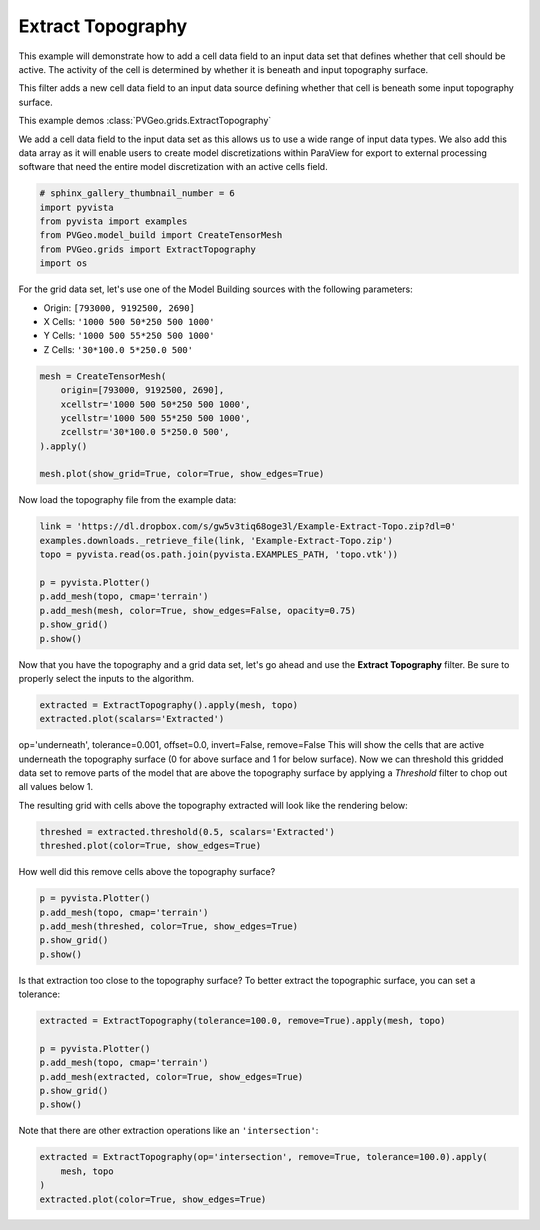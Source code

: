 
.. DO NOT EDIT.
.. THIS FILE WAS AUTOMATICALLY GENERATED BY SPHINX-GALLERY.
.. TO MAKE CHANGES, EDIT THE SOURCE PYTHON FILE:
.. "examples/grids/extract-topography.py"
.. LINE NUMBERS ARE GIVEN BELOW.

.. only:: html

    .. note::
        :class: sphx-glr-download-link-note

        Click :ref:`here <sphx_glr_download_examples_grids_extract-topography.py>`
        to download the full example code

.. rst-class:: sphx-glr-example-title

.. _sphx_glr_examples_grids_extract-topography.py:


Extract Topography
~~~~~~~~~~~~~~~~~~

This example will demonstrate how to add a cell data field to an input data
set that defines whether that cell should be active. The activity of the cell
is determined by whether it is beneath and input topography surface.


This filter adds a new cell data field to an input data source defining whether
that cell is beneath some input topography surface.

This example demos :class:`PVGeo.grids.ExtractTopography`

We add a cell data field to the input data set as this allows us to use a wide
range of input data types. We also add this data array as it will enable users
to create model discretizations within ParaView for export to external
processing software that need the entire model discretization with an active
cells field.

.. GENERATED FROM PYTHON SOURCE LINES 22-29

.. code-block:: default

    # sphinx_gallery_thumbnail_number = 6
    import pyvista
    from pyvista import examples
    from PVGeo.model_build import CreateTensorMesh
    from PVGeo.grids import ExtractTopography
    import os








.. GENERATED FROM PYTHON SOURCE LINES 30-37

For the grid data set, let's use one of the Model Building sources
with the following parameters:

- Origin: ``[793000, 9192500, 2690]``
- X Cells: ``'1000 500 50*250 500 1000'``
- Y Cells: ``'1000 500 55*250 500 1000'``
- Z Cells: ``'30*100.0 5*250.0 500'``

.. GENERATED FROM PYTHON SOURCE LINES 37-47

.. code-block:: default


    mesh = CreateTensorMesh(
        origin=[793000, 9192500, 2690],
        xcellstr='1000 500 50*250 500 1000',
        ycellstr='1000 500 55*250 500 1000',
        zcellstr='30*100.0 5*250.0 500',
    ).apply()

    mesh.plot(show_grid=True, color=True, show_edges=True)




.. image:: /examples/grids/images/sphx_glr_extract-topography_001.png
    :alt: extract topography
    :class: sphx-glr-single-img


.. rst-class:: sphx-glr-script-out

 Out:

 .. code-block:: none


    [(826749.3788872141, 9226874.378887214, 26314.378887214076),
     (800750.0, 9200875.0, 315.0),
     (0.0, 0.0, 1.0)]



.. GENERATED FROM PYTHON SOURCE LINES 48-49

Now load the topography file from the example data:

.. GENERATED FROM PYTHON SOURCE LINES 49-59

.. code-block:: default

    link = 'https://dl.dropbox.com/s/gw5v3tiq68oge3l/Example-Extract-Topo.zip?dl=0'
    examples.downloads._retrieve_file(link, 'Example-Extract-Topo.zip')
    topo = pyvista.read(os.path.join(pyvista.EXAMPLES_PATH, 'topo.vtk'))

    p = pyvista.Plotter()
    p.add_mesh(topo, cmap='terrain')
    p.add_mesh(mesh, color=True, show_edges=False, opacity=0.75)
    p.show_grid()
    p.show()




.. image:: /examples/grids/images/sphx_glr_extract-topography_002.png
    :alt: extract topography
    :class: sphx-glr-single-img


.. rst-class:: sphx-glr-script-out

 Out:

 .. code-block:: none


    [(826749.3788872141, 9226874.378887214, 26314.378887214076),
     (800750.0, 9200875.0, 315.0),
     (0.0, 0.0, 1.0)]



.. GENERATED FROM PYTHON SOURCE LINES 60-63

Now that you have the topography and a grid data set,
let's go ahead and use the **Extract Topography** filter. Be sure to properly
select the inputs to the algorithm.

.. GENERATED FROM PYTHON SOURCE LINES 63-66

.. code-block:: default

    extracted = ExtractTopography().apply(mesh, topo)
    extracted.plot(scalars='Extracted')




.. image:: /examples/grids/images/sphx_glr_extract-topography_003.png
    :alt: extract topography
    :class: sphx-glr-single-img


.. rst-class:: sphx-glr-script-out

 Out:

 .. code-block:: none


    [(826749.3788872141, 9226874.378887214, 26314.378887214076),
     (800750.0, 9200875.0, 315.0),
     (0.0, 0.0, 1.0)]



.. GENERATED FROM PYTHON SOURCE LINES 67-75

op='underneath', tolerance=0.001, offset=0.0, invert=False, remove=False
This will show the cells that are active underneath the topography surface
(0 for above surface and 1 for below surface). Now we can threshold this gridded
data set to remove parts of the model that are above the topography surface by
applying a *Threshold* filter to chop out all values below 1.

The resulting grid with cells above the topography extracted will look like the
rendering below:

.. GENERATED FROM PYTHON SOURCE LINES 75-78

.. code-block:: default

    threshed = extracted.threshold(0.5, scalars='Extracted')
    threshed.plot(color=True, show_edges=True)




.. image:: /examples/grids/images/sphx_glr_extract-topography_004.png
    :alt: extract topography
    :class: sphx-glr-single-img


.. rst-class:: sphx-glr-script-out

 Out:

 .. code-block:: none


    [(826749.3788872141, 9226874.378887214, 26314.378887214076),
     (800750.0, 9200875.0, 315.0),
     (0.0, 0.0, 1.0)]



.. GENERATED FROM PYTHON SOURCE LINES 79-80

How well did this remove cells above the topography surface?

.. GENERATED FROM PYTHON SOURCE LINES 80-87

.. code-block:: default


    p = pyvista.Plotter()
    p.add_mesh(topo, cmap='terrain')
    p.add_mesh(threshed, color=True, show_edges=True)
    p.show_grid()
    p.show()




.. image:: /examples/grids/images/sphx_glr_extract-topography_005.png
    :alt: extract topography
    :class: sphx-glr-single-img


.. rst-class:: sphx-glr-script-out

 Out:

 .. code-block:: none


    [(826749.3788872141, 9226874.378887214, 26314.378887214076),
     (800750.0, 9200875.0, 315.0),
     (0.0, 0.0, 1.0)]



.. GENERATED FROM PYTHON SOURCE LINES 88-90

Is that extraction too close to the topography surface? To better extract the
topographic surface, you can set a tolerance:

.. GENERATED FROM PYTHON SOURCE LINES 90-98

.. code-block:: default

    extracted = ExtractTopography(tolerance=100.0, remove=True).apply(mesh, topo)

    p = pyvista.Plotter()
    p.add_mesh(topo, cmap='terrain')
    p.add_mesh(extracted, color=True, show_edges=True)
    p.show_grid()
    p.show()




.. image:: /examples/grids/images/sphx_glr_extract-topography_006.png
    :alt: extract topography
    :class: sphx-glr-single-img


.. rst-class:: sphx-glr-script-out

 Out:

 .. code-block:: none


    [(826749.3084199977, 9226874.308419997, 26314.1533907008),
     (800750.0, 9200875.0, 314.844970703125),
     (0.0, 0.0, 1.0)]



.. GENERATED FROM PYTHON SOURCE LINES 99-100

Note that there are other extraction operations like an ``'intersection'``:

.. GENERATED FROM PYTHON SOURCE LINES 100-104

.. code-block:: default

    extracted = ExtractTopography(op='intersection', remove=True, tolerance=100.0).apply(
        mesh, topo
    )
    extracted.plot(color=True, show_edges=True)



.. image:: /examples/grids/images/sphx_glr_extract-topography_007.png
    :alt: extract topography
    :class: sphx-glr-single-img


.. rst-class:: sphx-glr-script-out

 Out:

 .. code-block:: none


    [(826266.3526735591, 9226391.352673559, 27406.352673559122),
     (800750.0, 9200875.0, 1890.0),
     (0.0, 0.0, 1.0)]




.. rst-class:: sphx-glr-timing

   **Total running time of the script:** ( 0 minutes  7.527 seconds)


.. _sphx_glr_download_examples_grids_extract-topography.py:


.. only :: html

 .. container:: sphx-glr-footer
    :class: sphx-glr-footer-example



  .. container:: sphx-glr-download sphx-glr-download-python

     :download:`Download Python source code: extract-topography.py <extract-topography.py>`



  .. container:: sphx-glr-download sphx-glr-download-jupyter

     :download:`Download Jupyter notebook: extract-topography.ipynb <extract-topography.ipynb>`


.. only:: html

 .. rst-class:: sphx-glr-signature

    `Gallery generated by Sphinx-Gallery <https://sphinx-gallery.github.io>`_
